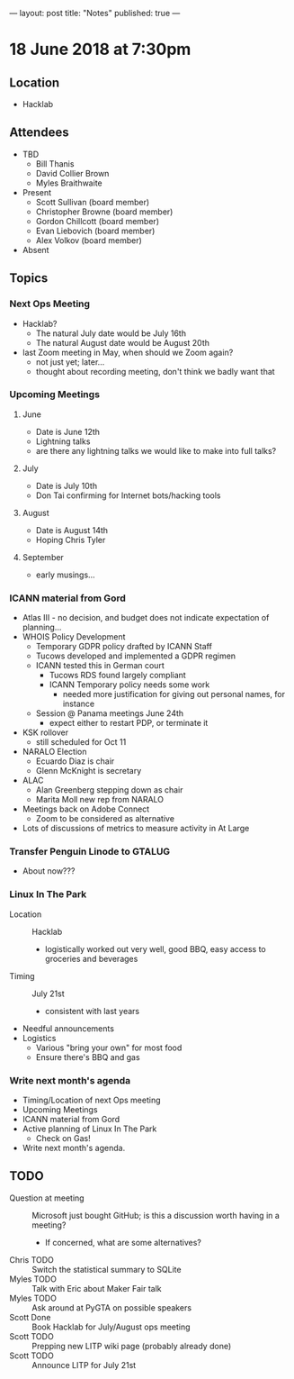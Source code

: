 ---
layout: post
title: "Notes"
published: true
---

* 18 June 2018 at 7:30pm

** Location

- Hacklab
  
** Attendees
- TBD
  - Bill Thanis
  - David Collier Brown
  - Myles Braithwaite

- Present
  - Scott Sullivan (board member)
  - Christopher Browne (board member)
  - Gordon Chillcott (board member)
  - Evan Liebovich (board member)
  - Alex Volkov (board member)

- Absent

** Topics
*** Next Ops Meeting

  - Hacklab?
    - The natural July date would be July 16th
    - The natural August date would be August 20th
  - last Zoom meeting in May, when should we Zoom again?
    - not just yet; later...
    - thought about recording meeting, don't think we badly want that

*** Upcoming Meetings
  
**** June
  - Date is June 12th
  - Lightning talks
  - are there any lightning talks we would like to make into full talks?

**** July
  - Date is July 10th
  - Don Tai confirming for Internet bots/hacking tools

**** August
  - Date is August 14th
  - Hoping Chris Tyler

**** September
  - early musings...

*** ICANN material from Gord
  - Atlas III - no decision, and budget does not indicate expectation of planning...
  - WHOIS Policy Development
    - Temporary GDPR policy drafted by ICANN Staff
    - Tucows developed and implemented a GDPR regimen
    - ICANN tested this in German court
      - Tucows RDS found largely compliant
      - ICANN Temporary policy needs some work
        - needed more justification for giving out personal names, for instance
    - Session @ Panama meetings June 24th
      - expect either to restart PDP, or terminate it
  - KSK rollover
    - still scheduled for Oct 11
  - NARALO Election
    - Ecuardo Diaz is chair
    - Glenn McKnight is secretary
  - ALAC
    - Alan Greenberg stepping down as chair
    - Marita Moll new rep from NARALO
  - Meetings back on Adobe Connect
    - Zoom to be considered as alternative
  - Lots of discussions of metrics to measure activity in At Large

*** Transfer Penguin Linode to GTALUG
  - About now???

*** Linux In The Park 
  - Location :: Hacklab
    - logistically worked out very well, good BBQ, easy access to groceries and beverages
  - Timing :: July 21st
    - consistent with last years
  - Needful announcements
  - Logistics
    - Various "bring your own" for most food
    - Ensure there's BBQ and gas

*** Write next month's agenda
 - Timing/Location of next Ops meeting
 - Upcoming Meetings
 - ICANN material from Gord
 - Active planning of Linux In The Park
   - Check on Gas!
 - Write next month's agenda.

** TODO
 - Question at meeting :: Microsoft just bought GitHub; is this a discussion worth having in a meeting?
   - If concerned, what are some alternatives?
 - Chris TODO :: Switch the statistical summary to SQLite
 - Myles TODO :: Talk with Eric about Maker Fair talk
 - Myles TODO :: Ask around at PyGTA on possible speakers
 - Scott Done :: Book Hacklab for July/August ops meeting
 - Scott TODO :: Prepping new LITP wiki page (probably already done)
 - Scott TODO :: Announce LITP for July 21st

